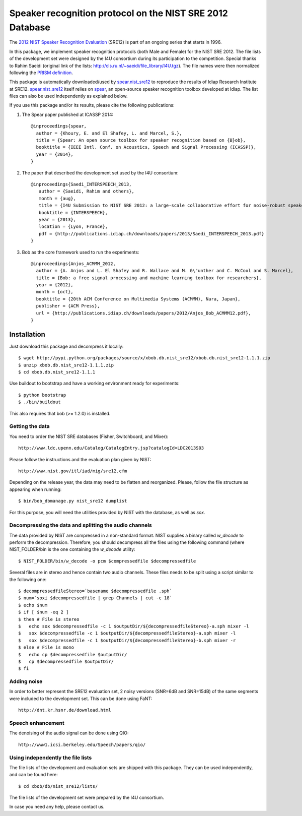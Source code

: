 Speaker recognition protocol on the NIST SRE 2012 Database 
==========================================================

The `2012 NIST Speaker Recognition Evaluation`_ (SRE12) is part of an ongoing series that starts in 1996.

In this package, we implement speaker recognition protocols (both Male and Female) for the NIST SRE 2012.
The file lists of the development set were designed by the I4U consortium during its participation to the competition.
Special thanks to Rahim Saeidi (original link of the lists: http://cls.ru.nl/~saeidi/file_library/I4U.tgz).
The file names were then normalized following the `PRISM definition`_.

This package is automatically downloaded/used by `spear.nist_sre12`_ to reproduce the results of Idiap Research Institute at SRE12.
`spear.nist_sre12`_ itself relies on `spear`_, an open-source speaker recognition toolbox developed at Idiap.
The list files can also be used independently as explained below.

If you use this package and/or its results, please cite the following publications:

1. The Spear paper published at ICASSP 2014::

    @inproceedings{spear,
      author = {Khoury, E. and El Shafey, L. and Marcel, S.},
      title = {Spear: An open source toolbox for speaker recognition based on {B}ob},
      booktitle = {IEEE Intl. Conf. on Acoustics, Speech and Signal Processing (ICASSP)},
      year = {2014},
    }


2. The paper that described the development set used by the I4U consortium::

    @inproceedings{Saedi_INTERSPEECH_2013,
       author = {Saeidi, Rahim and others},
       month = {aug},
       title = {I4U Submission to NIST SRE 2012: a large-scale collaborative effort for noise-robust speaker verification},
       booktitle = {INTERSPEECH},
       year = {2013},
       location = {Lyon, France},
       pdf = {http://publications.idiap.ch/downloads/papers/2013/Saedi_INTERSPEECH_2013.pdf}
    }


3. Bob as the core framework used to run the experiments::

    @inproceedings{Anjos_ACMMM_2012,
      author = {A. Anjos and L. El Shafey and R. Wallace and M. G\"unther and C. McCool and S. Marcel},
      title = {Bob: a free signal processing and machine learning toolbox for researchers},
      year = {2012},
      month = {oct},
      booktitle = {20th ACM Conference on Multimedia Systems (ACMMM), Nara, Japan},
      publisher = {ACM Press},
      url = {http://publications.idiap.ch/downloads/papers/2012/Anjos_Bob_ACMMM12.pdf},
    }



Installation
------------

Just download this package and decompress it locally::

  $ wget http://pypi.python.org/packages/source/x/xbob.db.nist_sre12/xbob.db.nist_sre12-1.1.1.zip
  $ unzip xbob.db.nist_sre12-1.1.1.zip
  $ cd xbob.db.nist_sre12-1.1.1

Use buildout to bootstrap and have a working environment ready for experiments::

  $ python bootstrap
  $ ./bin/buildout

This also requires that bob (>= 1.2.0) is installed.


Getting the data
~~~~~~~~~~~~~~~~

You need to order the NIST SRE databases (Fisher, Switchboard, and Mixer)::

  http://www.ldc.upenn.edu/Catalog/CatalogEntry.jsp?catalogId=LDC2013S03

Please follow the instructions and the evaluation plan given by NIST::

  http://www.nist.gov/itl/iad/mig/sre12.cfm

Depending on the release year, the data may need to be flatten and reorganized.
Please, follow the file structure as appearing when running::
 
  $ bin/bob_dbmanage.py nist_sre12 dumplist

For this purpose, you will need the utilities provided by NIST with the database, as well as `sox`.

.. _sox: http://sox.sourceforge.net/


Decompressing the data and splitting the audio channels
~~~~~~~~~~~~~~~~~~~~~~~~~~~~~~~~~~~~~~~~~~~~~~~~~~~~~~~

The data provided by NIST are compressed in a non-standard format.
NIST supplies a binary called `w_decode` to perform the decompression.
Therefore, you should decompress all the files using the following command (where NIST_FOLDER/bin is the one containing the `w_decode` utility::

  $ NIST_FOLDER/bin/w_decode -o pcm $compressedfile $decompressedfile

Several files are in stereo and hence contain two audio channels.
These files needs to be split using a script similar to the following one::

  $ decompressedfileStereo=`basename $decompressedfile .sph`
  $ num=`soxi $decompressedfile | grep Channels | cut -c 18`
  $ echo $num
  $ if [ $num -eq 2 ]
  $ then # File is stereo
  $   echo sox $decompressedfile -c 1 $outputDir/${decompressedfileStereo}-a.sph mixer -l
  $   sox $decompressedfile -c 1 $outputDir/${decompressedfileStereo}-a.sph mixer -l
  $   sox $decompressedfile -c 1 $outputDir/${decompressedfileStereo}-b.sph mixer -r
  $ else # File is mono
  $   echo cp $decompressedfile $outputDir/
  $   cp $decompressedfile $outputDir/
  $ fi

   
Adding noise
~~~~~~~~~~~~

In order to better represent the SRE12 evaluation set, 2 noisy versions (SNR=6dB and SNR=15dB) of the same segments were included to the development set.
This can be done using FaNT::
  
  http://dnt.kr.hsnr.de/download.html


Speech enhancement
~~~~~~~~~~~~~~~~~~

The denoising of the audio signal can be done using QIO::
  
  http://www1.icsi.berkeley.edu/Speech/papers/qio/

.. _nist_sre12: http://www.nist_sre12.org/
.. _spear: https://github.com/bioidiap/bob.spear
.. _spear.nist_sre12: https://github.com/bioidiap/spear.nist_sre12
.. _2012 NIST Speaker Recognition Evaluation: http://www.nist.gov/itl/iad/mig/sre12.cfm
.. _PRISM definition: http://code.google.com/p/prism-set


Using independently the file lists
~~~~~~~~~~~~~~~~~~~~~~~~~~~~~~~~~~

The file lists of the development and evaluation sets are shipped with this package.
They can be used independently, and can be found here::

  $ cd xbob/db/nist_sre12/lists/

The file lists of the development set were prepared by the I4U consortium.

In case you need any help, please contact us.
